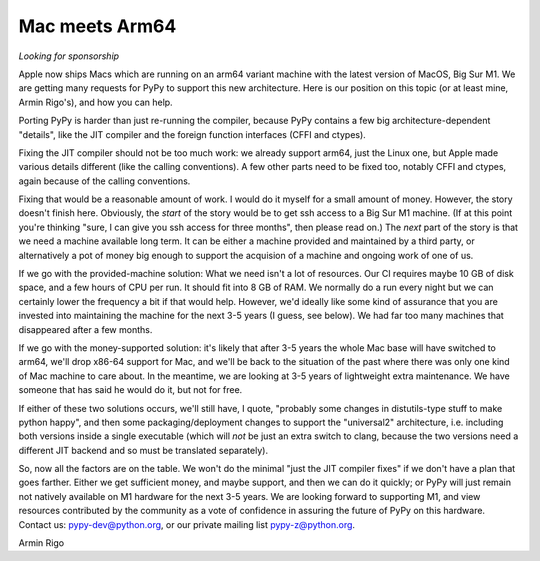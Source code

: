 Mac meets Arm64
===============

*Looking for sponsorship*

Apple now ships Macs which are running on an arm64 variant machine with the
latest version of MacOS, Big Sur M1.  We are getting many requests for PyPy to
support this new architecture.  Here is our position on this topic (or at least
mine, Armin Rigo's), and how you can help.

Porting PyPy is harder than just re-running the compiler, because PyPy contains
a few big architecture-dependent "details", like the JIT compiler and the
foreign function interfaces (CFFI and ctypes).

Fixing the JIT compiler should not be too much work: we already support arm64,
just the Linux one, but Apple made various details different (like the calling
conventions).  A few other parts need to be fixed too, notably CFFI and ctypes,
again because of the calling conventions.

Fixing that would be a reasonable amount of work.  I would do it myself for a
small amount of money.  However, the story doesn't finish here.  Obviously, the
*start* of the story would be to get ssh access to a Big Sur M1 machine.  (If at
this point you're thinking "sure, I can give you ssh access for three months",
then please read on.)  The *next* part of the story is that we need a machine
available long term.  It can be either a machine provided and maintained by a
third party, or alternatively a pot of money big enough to support the
acquision of a machine and ongoing work of one of us.

If we go with the provided-machine solution:  What we need isn't a lot of
resources.  Our CI requires maybe 10 GB of disk space, and a few hours of CPU
per run.  It should fit into 8 GB of RAM.  We normally do a run every night but
we can certainly lower the frequency a bit if that would help.  However, we'd
ideally like some kind of assurance that you are invested into maintaining the
machine for the next 3-5 years (I guess, see below).  We had far too many
machines that disappeared after a few months.

If we go with the money-supported solution: it's likely that after 3-5 years
the whole Mac base will have switched to arm64, we'll drop x86-64 support for
Mac, and we'll be back to the situation of the past where there was only one
kind of Mac machine to care about.  In the meantime, we are looking at 3-5
years of lightweight extra maintenance.  We have someone that has said he would
do it, but not for free.

If either of these two solutions occurs, we'll still have, I quote, "probably
some changes in distutils-type stuff to make python happy", and then some
packaging/deployment changes to support the  "universal2" architecture, i.e.
including both versions inside a single executable (which will *not* be just an
extra switch to clang, because the two versions need a different JIT backend
and so must be translated separately).

So, now all the factors are on the table.  We won't do the minimal "just the
JIT compiler fixes" if we don't have a plan that goes farther.  Either we get
sufficient money, and maybe support, and then we can do it quickly; or PyPy
will just remain not natively available on M1 hardware for the next 3-5 years.
We are looking forward to supporting M1, and view resources contributed by
the community as a vote of confidence in assuring the future of PyPy on this
hardware.  Contact us: pypy-dev@python.org, or our private mailing
list pypy-z@python.org.


Armin Rigo
